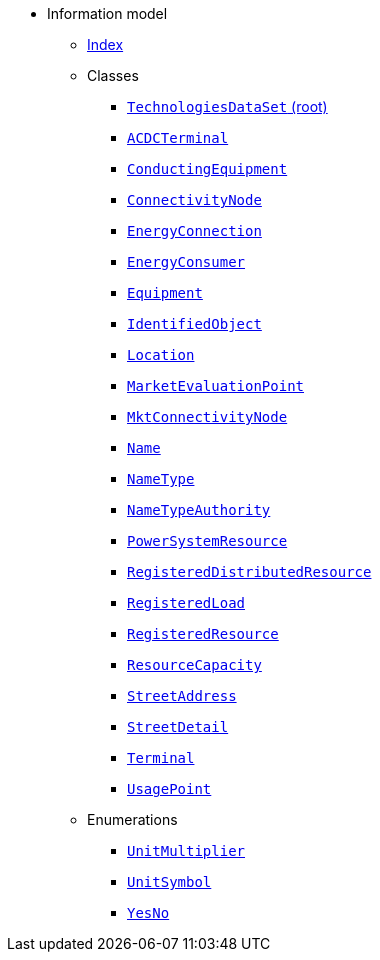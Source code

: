 [.truncate]
* Information model
** xref::index.adoc[Index]
** Classes
*** xref::class/TechnologiesDataSet.adoc[`TechnologiesDataSet` (root)]

*** xref::class/ACDCTerminal.adoc[`ACDCTerminal`]



*** xref::class/ConductingEquipment.adoc[`ConductingEquipment`]



*** xref::class/ConnectivityNode.adoc[`ConnectivityNode`]



*** xref::class/EnergyConnection.adoc[`EnergyConnection`]



*** xref::class/EnergyConsumer.adoc[`EnergyConsumer`]



*** xref::class/Equipment.adoc[`Equipment`]



*** xref::class/IdentifiedObject.adoc[`IdentifiedObject`]



*** xref::class/Location.adoc[`Location`]



*** xref::class/MarketEvaluationPoint.adoc[`MarketEvaluationPoint`]



*** xref::class/MktConnectivityNode.adoc[`MktConnectivityNode`]



*** xref::class/Name.adoc[`Name`]



*** xref::class/NameType.adoc[`NameType`]



*** xref::class/NameTypeAuthority.adoc[`NameTypeAuthority`]



*** xref::class/PowerSystemResource.adoc[`PowerSystemResource`]



*** xref::class/RegisteredDistributedResource.adoc[`RegisteredDistributedResource`]



*** xref::class/RegisteredLoad.adoc[`RegisteredLoad`]



*** xref::class/RegisteredResource.adoc[`RegisteredResource`]



*** xref::class/ResourceCapacity.adoc[`ResourceCapacity`]



*** xref::class/StreetAddress.adoc[`StreetAddress`]



*** xref::class/StreetDetail.adoc[`StreetDetail`]




*** xref::class/Terminal.adoc[`Terminal`]



*** xref::class/UsagePoint.adoc[`UsagePoint`]




** Enumerations
*** xref::enumeration/UnitMultiplier.adoc[`UnitMultiplier`]
*** xref::enumeration/UnitSymbol.adoc[`UnitSymbol`]
*** xref::enumeration/YesNo.adoc[`YesNo`]
